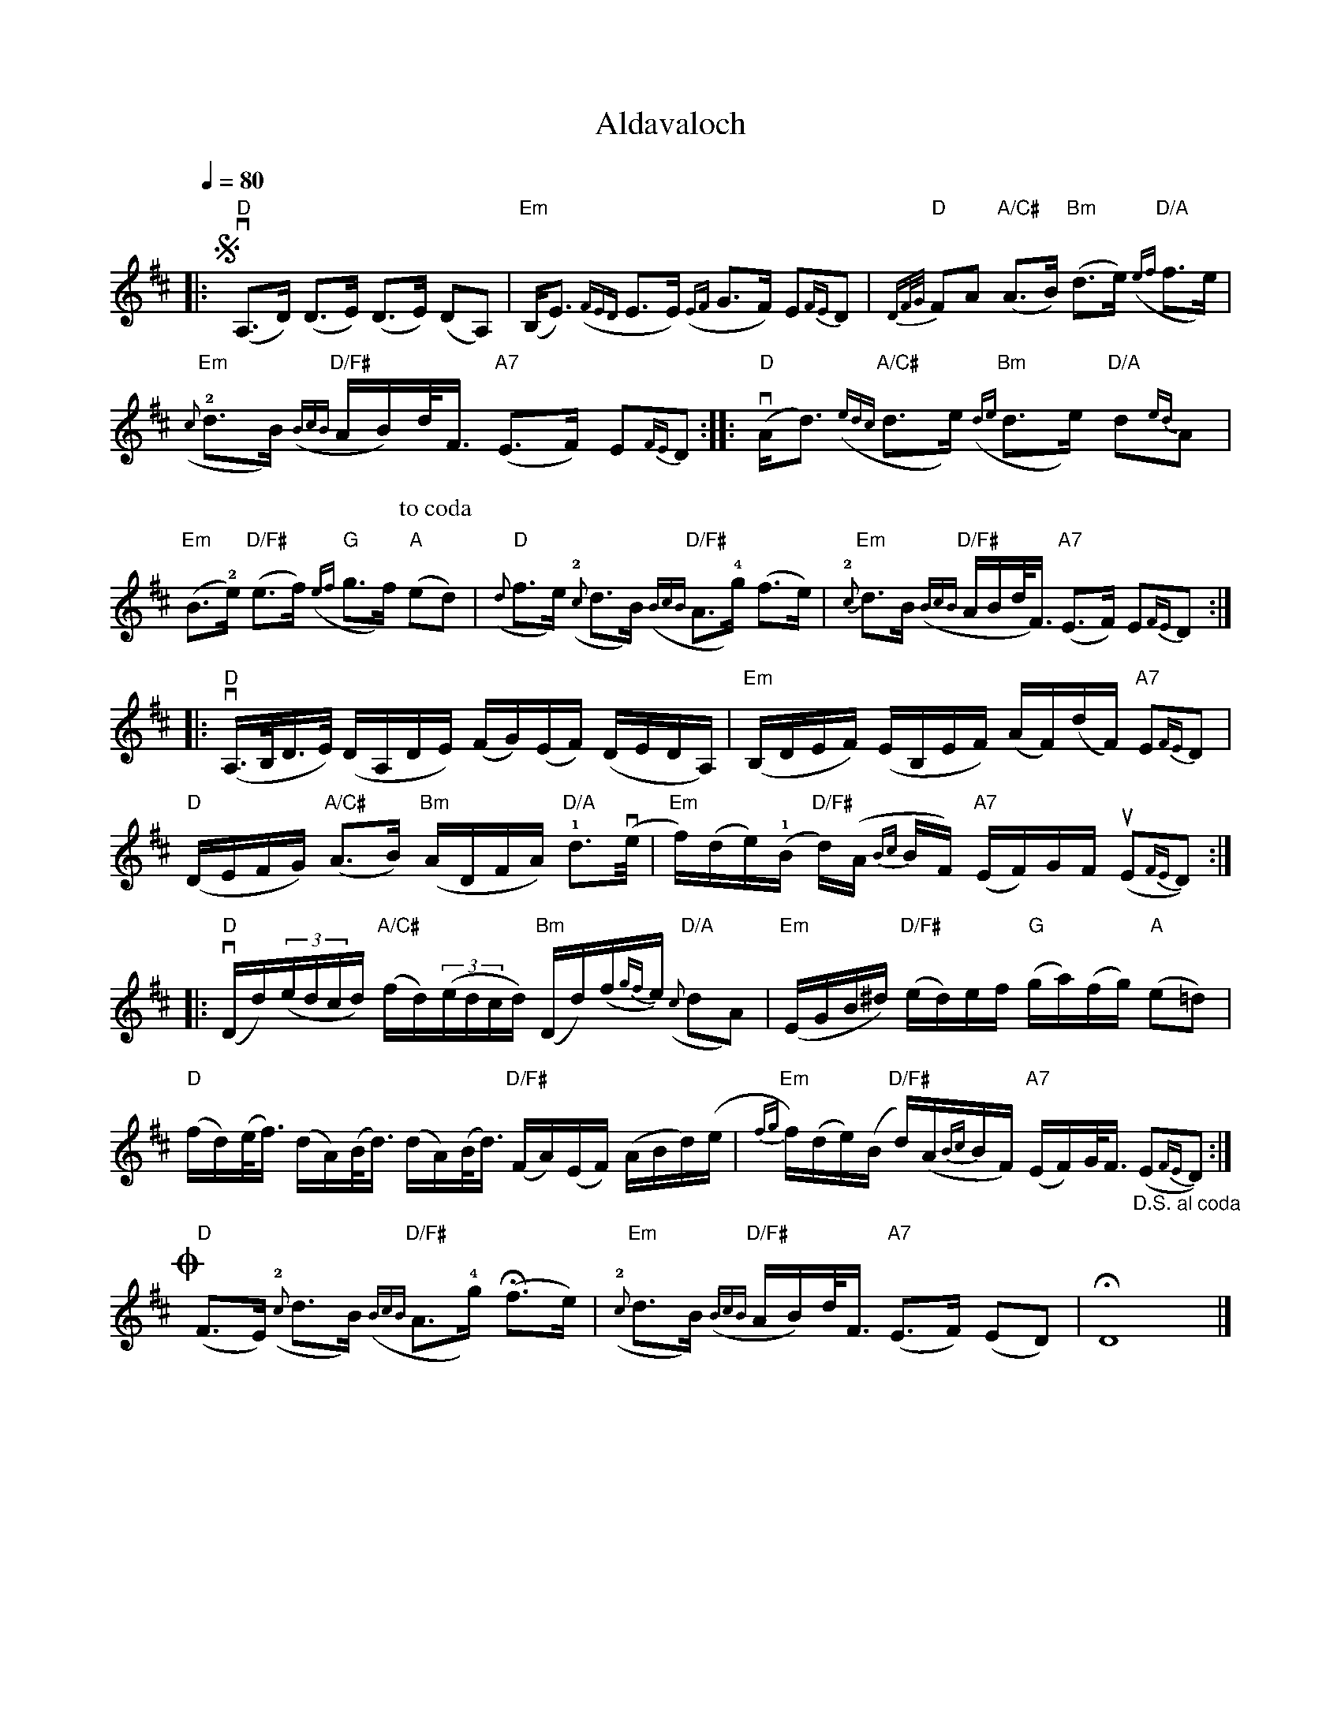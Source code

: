 X:259
T:Aldavaloch
R:Strathspey
Q:1/4 = 80
K:D
|:!segno!y"D"(vA,>D) (D>E) (D>E) (DA,)|"Em"(B,<E) ({FED} E>E) ({EF}G>F) E{FE}D|"D" {DF/G/}FA "A/C#"(A>B) "Bm"(d>e) "D/A"({ef}f>e)|
"Em"(!2!{c}d>B) "D/F#"({BcB}A/B/)d/<F/ "A7"(E>F) E{FE}D::"D"v (A<d) "A/C#" ({edc}d>e) "Bm"({de}d>e) "D/A"d{ed}A|"Em" (B>!2!e) "D/F#" (e>f) "G"({ef}g>f) [P:to coda]"A"(ed)|
"D"({d}f>e) ({!2!c}d>B) "D/F#"({BcB}A>!4!g) (f>e)|"Em" {!2!c}d>B "D/F#"({BcB}A/B/d/<F/) "A7"(E>F) E{FE}D:|!
L:1/16
|:"D"(vA,>B,D>E) (DA,DE) (FG)(EF) (DEDA,)|"Em" (B,DEF) (EB,EF) (AF)(dF) "A7"E2{FE}D2|!
"D"(DEFG) "A/C#"(A2>B2) "Bm" (ADFA) "D/A"!1!d2>(ve|"Em"f)(de)(!1!B "D/F#"d)(A {Bc}BF) "A7"(EF)GF (uE2{FE}D2):|!
|:"D"(vDd)((3edcd) "A/C#"(fd)((3edcd) "Bm"(Dd)(f{gf}e) "D/A"({c}d2A2)|"Em"(EGB^d) "D/F#"(ed)ef "G"(ga)(fg) "A"(e2=d2)|!
"D"(fd)(e<f) (dA)(B<d) (dA)(B<d) "D/F#"(FA)(EF) (ABd)(e|"Em"{fg}f)(de)(B "D/F#"d)(A{Bc}BF) "A7"(EF)G<F "_D.S. al coda"(E2{FE}D2):|
L:1/8
!coda!y"D"(F>E) ({!2!c}d>B) "D/F#"({BcB}A>!4!g) (Hf>e)|"Em"({!2!c}d>B) "D/F#"({BcB}A/B/)d/<F/ "A7"(E>F) (ED)|HD8|]
